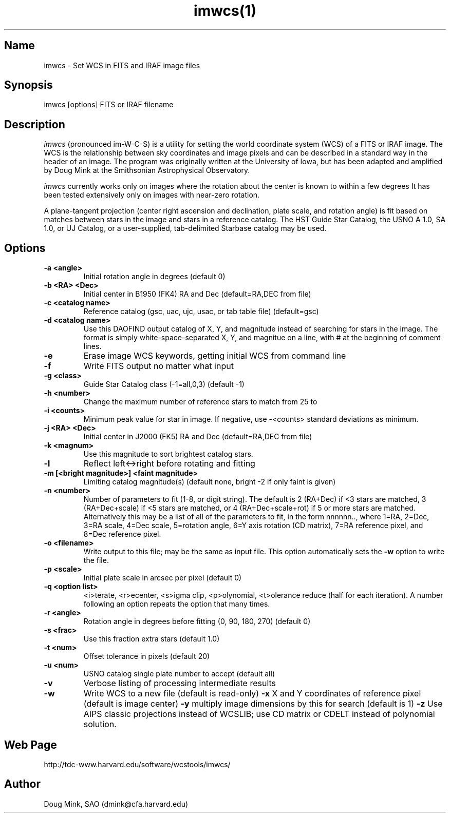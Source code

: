 .TH imwcs(1) WCSTools "8 November 2001"
.SH Name
imwcs \- Set WCS in FITS and IRAF image files
.SH Synopsis
imwcs [options] FITS or IRAF filename
.SH Description
.I imwcs
(pronounced im-W-C-S) is a utility for setting the world coordinate system
(WCS) of a FITS or IRAF image. The WCS is the relationship between sky
coordinates and image pixels and can be described in a standard way in the
header of an image. The program was originally written at the University
of Iowa, but has been adapted and amplified by Doug Mink at the Smithsonian
Astrophysical Observatory. 

.I imwcs
currently works only on images where the rotation about the center is
known to within a few degrees It has been tested extensively only on
images with near-zero rotation. 

A plane-tangent projection (center right ascension and declination, plate
scale, and rotation angle) is fit based on matches between stars in the
image and stars in a reference catalog. The HST Guide Star Catalog,
the USNO A 1.0, SA 1.0, or UJ Catalog, or a user-supplied, tab-delimited
Starbase catalog may be used. 

.SH Options
.TP
.B \-a <angle>
Initial rotation angle in degrees (default 0)
.TP
.B \-b <RA> <Dec>
Initial center in B1950 (FK4) RA and Dec (default=RA,DEC from file)
.TP
.B \-c <catalog name>
Reference catalog (gsc, uac, ujc, usac, or tab table file) (default=gsc)
.TP
.B \-d <catalog name>
Use this DAOFIND output catalog of X, Y, and magnitude instead of searching
for stars in the image.  The format is simply white-space-separated X, Y,
and magnitue on a line, with # at the beginning of comment lines.
.TP
.B \-e
Erase image WCS keywords, getting initial WCS from command line
.TP
.B \-f
Write FITS output no matter what input
.TP
.B \-g <class>
Guide Star Catalog class (-1=all,0,3) (default -1)
.TP
.B \-h <number>
Change the maximum number of reference stars to match from 25 to
.TP
.B \-i <counts>
Minimum peak value for star in image.  If negative, use -<counts> standard
deviations as minimum.
.TP
.B \-j <RA> <Dec>
Initial center in J2000 (FK5) RA and Dec (default=RA,DEC from file)
.TP
.B \-k <magnum>
Use this magnitude to sort brightest catalog stars.
.TP
.B \-l
Reflect left<->right before rotating and fitting
.TP
.B \-m [<bright magnitude>] <faint magnitude>
Limiting catalog magnitude(s) (default none, bright -2 if only faint is given)
.TP
.B \-n <number>
Number of parameters to fit (1-8, or digit string). The default is 2 (RA+Dec)
if <3 stars are matched, 3 (RA+Dec+scale) if <5 stars are matched, or
4 (RA+Dec+scale+rot) if 5 or more stars are matched.  Alternatively this
may be a list of all of the parameters to fit, in the form nnnnnn..,
where 1=RA, 2=Dec, 3=RA scale, 4=Dec scale, 5=rotation angle, 6=Y axis
rotation (CD matrix), 7=RA reference pixel, and 8=Dec reference pixel.
.TP
.B \-o <filename>
Write output to this file; may be the same as input file.  This option
automatically sets the
.B \-w
option to write the file.
.TP
.B \-p <scale>
Initial plate scale in arcsec per pixel (default 0)
.TP
.B \-q <option list>
<i>terate, <r>ecenter, <s>igma clip, <p>olynomial, <t>olerance reduce (half for each
iteration).  A number following an option repeats the option that many times.
.TP
.B \-r <angle>
Rotation angle in degrees before fitting (0, 90, 180, 270) (default 0)
.TP
.B \-s <frac>
Use this fraction extra stars (default 1.0)
.TP
.B \-t <num>
Offset tolerance in pixels (default 20)
.TP
.B \-u <num>
USNO catalog single plate number to accept (default all)
.TP
.B \-v
Verbose listing of processing intermediate results
.TP
.B \-w
Write WCS to a new file (default is read-only)
.B \-x
X and Y coordinates of reference pixel (default is image center)
.B \-y
multiply image dimensions by this for search (default is 1)
.B \-z
Use AIPS classic projections instead of WCSLIB; use CD matrix or CDELT
instead of polynomial solution.

.SH Web Page
http://tdc-www.harvard.edu/software/wcstools/imwcs/

.SH Author
Doug Mink, SAO (dmink@cfa.harvard.edu)

